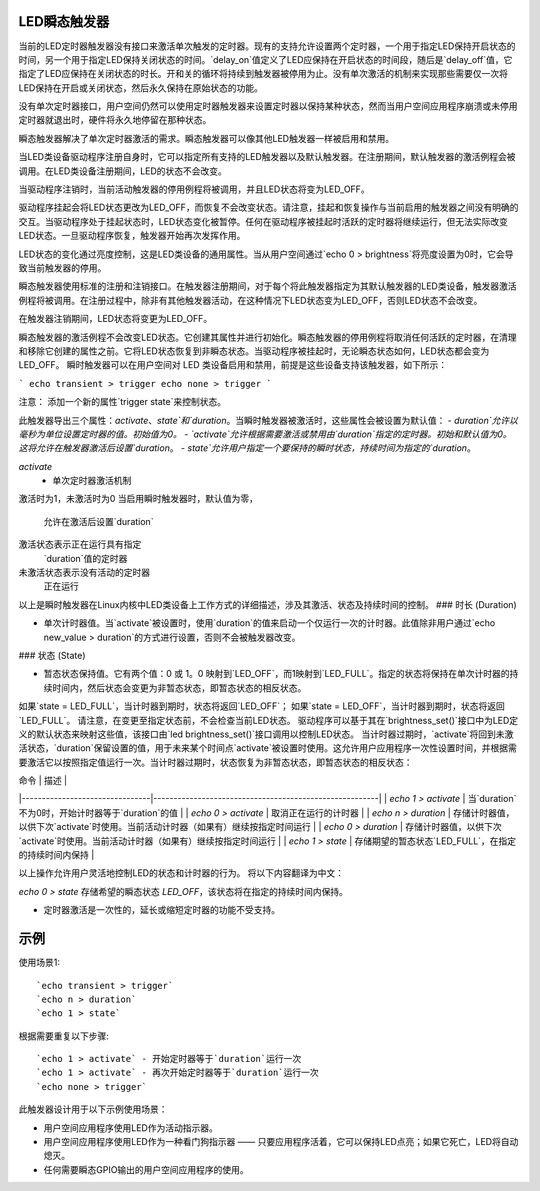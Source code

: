 LED瞬态触发器
=====================

当前的LED定时器触发器没有接口来激活单次触发的定时器。现有的支持允许设置两个定时器，一个用于指定LED保持开启状态的时间，另一个用于指定LED保持关闭状态的时间。`delay_on`值定义了LED应保持在开启状态的时间段，随后是`delay_off`值，它指定了LED应保持在关闭状态的时长。开和关的循环将持续到触发器被停用为止。没有单次激活的机制来实现那些需要仅一次将LED保持在开启或关闭状态，然后永久保持在原始状态的功能。

没有单次定时器接口，用户空间仍然可以使用定时器触发器来设置定时器以保持某种状态，然而当用户空间应用程序崩溃或未停用定时器就退出时，硬件将永久地停留在那种状态。

瞬态触发器解决了单次定时器激活的需求。瞬态触发器可以像其他LED触发器一样被启用和禁用。

当LED类设备驱动程序注册自身时，它可以指定所有支持的LED触发器以及默认触发器。在注册期间，默认触发器的激活例程会被调用。在LED类设备注册期间，LED的状态不会改变。

当驱动程序注销时，当前活动触发器的停用例程将被调用，并且LED状态将变为LED_OFF。

驱动程序挂起会将LED状态更改为LED_OFF，而恢复不会改变状态。请注意，挂起和恢复操作与当前启用的触发器之间没有明确的交互。当驱动程序处于挂起状态时，LED状态变化被暂停。任何在驱动程序被挂起时活跃的定时器将继续运行，但无法实际改变LED状态。一旦驱动程序恢复，触发器开始再次发挥作用。

LED状态的变化通过亮度控制，这是LED类设备的通用属性。当从用户空间通过`echo 0 > brightness`将亮度设置为0时，它会导致当前触发器的停用。

瞬态触发器使用标准的注册和注销接口。在触发器注册期间，对于每个将此触发器指定为其默认触发器的LED类设备，触发器激活例程将被调用。在注册过程中，除非有其他触发器活动，在这种情况下LED状态变为LED_OFF，否则LED状态不会改变。

在触发器注销期间，LED状态将变更为LED_OFF。

瞬态触发器的激活例程不会改变LED状态。它创建其属性并进行初始化。瞬态触发器的停用例程将取消任何活跃的定时器，在清理和移除它创建的属性之前。它将LED状态恢复到非瞬态状态。当驱动程序被挂起时，无论瞬态状态如何，LED状态都会变为LED_OFF。
瞬时触发器可以在用户空间对 LED 类设备启用和禁用，前提是这些设备支持该触发器，如下所示：

```
echo transient > trigger
echo none > trigger
```

注意：
添加一个新的属性`trigger state`来控制状态。

此触发器导出三个属性：`activate`、`state`和`duration`。当瞬时触发器被激活时，这些属性会被设置为默认值：
- `duration`允许以毫秒为单位设置定时器的值。初始值为0。
- `activate`允许根据需要激活或禁用由`duration`指定的定时器。初始和默认值为0。这将允许在触发器激活后设置`duration`。
- `state`允许用户指定一个要保持的瞬时状态，持续时间为指定的`duration`。

`activate`
         - 单次定时器激活机制
激活时为1，未激活时为0
当启用瞬时触发器时，默认值为零，
         允许在激活后设置`duration`
激活状态表示正在运行具有指定
         `duration`值的定时器
未激活状态表示没有活动的定时器
         正在运行

以上是瞬时触发器在Linux内核中LED类设备上工作方式的详细描述，涉及其激活、状态及持续时间的控制。
### 时长 (Duration)

- 单次计时器值。当`activate`被设置时，使用`duration`的值来启动一个仅运行一次的计时器。此值除非用户通过`echo new_value > duration`的方式进行设置，否则不会被触发器改变。

### 状态 (State)

- 暂态状态保持值。它有两个值：0 或 1。0 映射到`LED_OFF`，而1映射到`LED_FULL`。指定的状态将保持在单次计时器的持续时间内，然后状态会变更为非暂态状态，即暂态状态的相反状态。
如果`state = LED_FULL`，当计时器到期时，状态将返回`LED_OFF`；
如果`state = LED_OFF`，当计时器到期时，状态将返回`LED_FULL`。
请注意，在变更至指定状态前，不会检查当前LED状态。
驱动程序可以基于其在`brightness_set()`接口中为LED定义的默认状态来映射这些值，该接口由`led brightness_set()`接口调用以控制LED状态。
当计时器过期时，`activate`将回到未激活状态，`duration`保留设置的值，用于未来某个时间点`activate`被设置时使用。这允许用户应用程序一次性设置时间，并根据需要激活它以按照指定值运行一次。当计时器过期时，状态恢复为非暂态状态，即暂态状态的相反状态：

| 命令                           | 描述                                                   |
|--------------------------------|--------------------------------------------------------|
| `echo 1 > activate`           | 当`duration`不为0时，开始计时器等于`duration`的值       |
| `echo 0 > activate`           | 取消正在运行的计时器                                   |
| `echo n > duration`           | 存储计时器值，以供下次`activate`时使用。当前活动计时器（如果有）继续按指定时间运行 |
| `echo 0 > duration`           | 存储计时器值，以供下次`activate`时使用。当前活动计时器（如果有）继续按指定时间运行 |
| `echo 1 > state`              | 存储期望的暂态状态`LED_FULL`，在指定的持续时间内保持    |

以上操作允许用户灵活地控制LED的状态和计时器的行为。
将以下内容翻译为中文：

`echo 0 > state` 存储希望的瞬态状态 `LED_OFF`，该状态将在指定的持续时间内保持。

==================   ================================================

不支持的内容
==================

- 定时器激活是一次性的，延长或缩短定时器的功能不受支持。
示例
========

使用场景1::

	`echo transient > trigger`
	`echo n > duration`
	`echo 1 > state`

根据需要重复以下步骤::

	`echo 1 > activate` - 开始定时器等于`duration`运行一次
	`echo 1 > activate` - 再次开始定时器等于`duration`运行一次
	`echo none > trigger`

此触发器设计用于以下示例使用场景：

- 用户空间应用程序使用LED作为活动指示器。
- 用户空间应用程序使用LED作为一种看门狗指示器 —— 只要应用程序活着，它可以保持LED点亮；如果它死亡，LED将自动熄灭。
- 任何需要瞬态GPIO输出的用户空间应用程序的使用。
